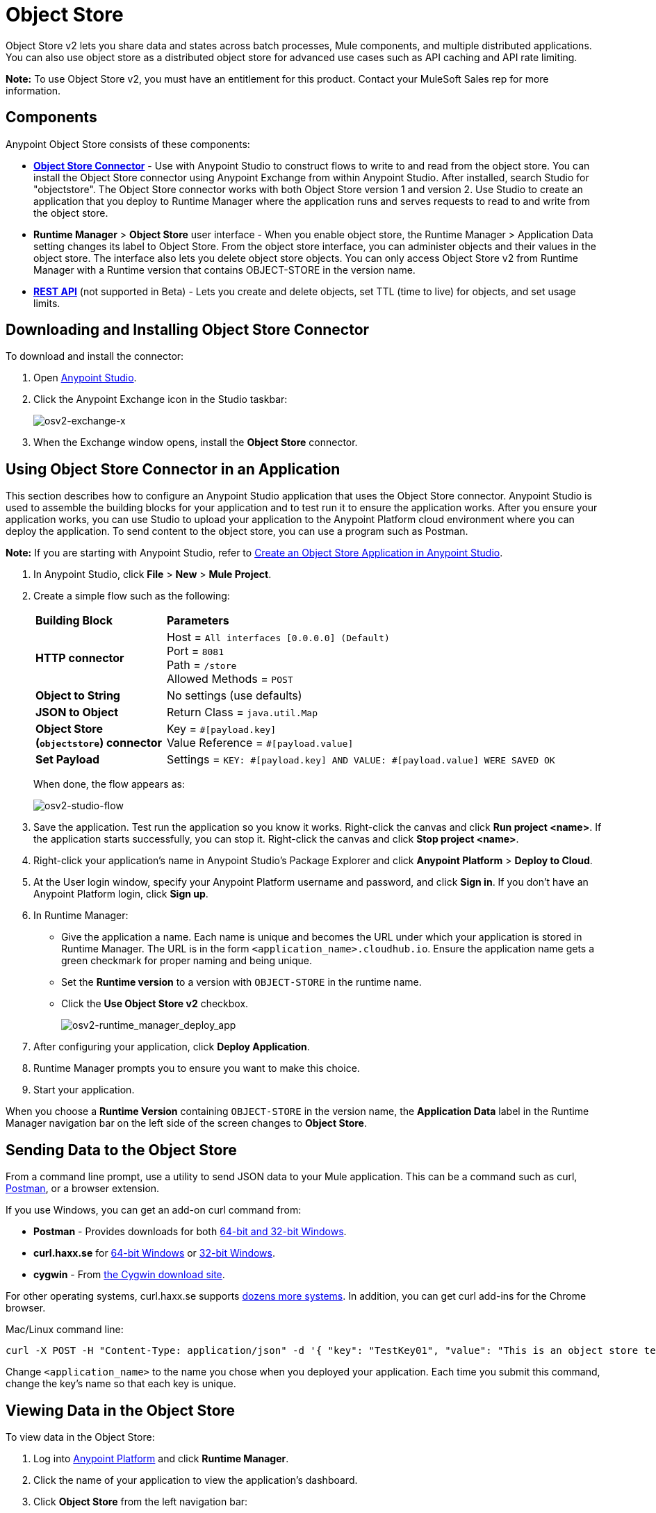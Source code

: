 = Object Store
:keywords: object, store, object store

Object Store v2 lets you share data and states across batch processes, Mule components, and multiple distributed applications. You can also use object store as a distributed object store for advanced use cases such as API caching and API rate limiting.

*Note:* To use Object Store v2, you must have an entitlement for this product. Contact your MuleSoft Sales rep
for more information.

== Components

Anypoint Object Store consists of these components:

* *link:/mule-user-guide/v/3.8/object-store-connector[Object Store Connector]* - Use with Anypoint Studio to
construct flows to write to and read from the object store. You can install the Object Store connector using Anypoint
Exchange from within Anypoint Studio. After installed, search Studio for "objectstore". The Object Store connector works
with both Object Store version 1 and version 2. Use Studio to create an application that you deploy to Runtime Manager 
where the application runs and serves requests to read to and write from the object store.
* *Runtime Manager* > *Object Store* user interface - When you enable object store, the Runtime Manager > Application Data setting changes its label to Object Store. From the object store interface, you can administer objects and their values in the object store. The interface also lets you delete object store objects. You can only access Object Store v2 from Runtime Manager with a Runtime version that contains OBJECT-STORE in the version name.
* *link:/object-store/osv2-apis[REST API]* (not supported in Beta) - Lets you create and delete objects, set TTL (time to live) for objects, and set usage limits.

== Downloading and Installing Object Store Connector

To download and install the connector:

. Open link:https://www.mulesoft.com/platform/studio[Anypoint Studio].
. Click the Anypoint Exchange icon in the Studio taskbar:
+
image:osv2-exchange-x.png[osv2-exchange-x]
+
. When the Exchange window opens, install the *Object Store* connector.

== Using Object Store Connector in an Application

This section describes how to configure an Anypoint Studio application that uses the Object Store connector.
Anypoint Studio is used to assemble the building blocks for your application and to test run it to ensure the application works. After you ensure your application works, you can use Studio to upload your application
to the Anypoint Platform cloud environment where you can deploy the application. To send content
to the object store, you can use a program such as Postman.

*Note:* If you are starting with Anypoint Studio, refer to link:/object-store/osv2-tutorial#create-an-object-store-application-in-anypoint-studio[Create an Object Store Application in Anypoint Studio].

. In Anypoint Studio, click *File* > *New* > *Mule Project*.
. Create a simple flow such as the following:
+
[%headers,cols="25s,75a"]
|===
|Building Block |*Parameters*
|HTTP connector |Host = `All interfaces [0.0.0.0] (Default)` +
Port = `8081` +
Path = `/store` +
Allowed Methods = `POST`
|Object to String |No settings (use defaults)
|JSON to Object | Return Class = `java.util.Map`
|Object Store +
(`objectstore`) connector |Key = `&#x0023;[payload.key]` +
Value Reference = `&#x0023;[payload.value]`
|Set Payload |Settings = `KEY: &#x0023;[payload.key] AND VALUE: &#x0023;[payload.value] WERE SAVED OK`
|===
+
When done, the flow appears as:
+
image:osv2-studio-flow.png[osv2-studio-flow]
+
. Save the application. Test run the application so you know it works. Right-click the canvas and click *Run project <name>*. If the application starts successfully, you can stop it. Right-click the canvas and click *Stop project <name>*.
. Right-click your application’s name in Anypoint Studio’s Package Explorer and click *Anypoint Platform* > *Deploy to Cloud*.
. At the User login window, specify your Anypoint Platform username and password, and click *Sign in*. If you don’t have an Anypoint Platform login, click *Sign up*.
. In Runtime Manager:

** Give the application a name. Each name is unique and becomes the URL under which your application
is stored in Runtime Manager. The URL is in the form `<application_name>.cloudhub.io`. Ensure the application name gets a green checkmark for proper naming and being unique.
** Set the *Runtime version* to a version with `OBJECT-STORE` in the runtime name.
** Click the *Use Object Store v2* checkbox.
+
image:osv2-runtime_manager_deploy_app.png[osv2-runtime_manager_deploy_app]
+
. After configuring your application, click *Deploy Application*.
. Runtime Manager prompts you to ensure you want to make this choice.
. Start your application.

When you choose a *Runtime Version* containing `OBJECT-STORE` in the version name, the *Application Data* label in the Runtime Manager navigation bar on the left side of the screen changes to *Object Store*.


== Sending Data to the Object Store

From a command line prompt, use a utility to send JSON data to your Mule application. This can be a command such as
curl, link:https://www.getpostman.com/apps[Postman], or a browser extension.

If you use Windows, you can get an add-on curl command from:

* *Postman* - Provides downloads for both link:https://www.getpostman.com/apps[64-bit and 32-bit Windows].
* *curl.haxx.se* for link:https://curl.haxx.se/dlwiz/?type=bin&os=Win64[64-bit Windows] or link:https://curl.haxx.se/dlwiz/?type=bin&os=Win32[32-bit Windows].
* *cygwin* - From link:https://cygwin.com/install.html[the Cygwin download site].

For other operating systems, curl.haxx.se supports link:https://curl.haxx.se/download.html[dozens more systems]. In addition, you can get curl add-ins for the Chrome browser.

Mac/Linux command line:

[source]
----
curl -X POST -H "Content-Type: application/json" -d '{ "key": "TestKey01", "value": "This is an object store test" }' "http://<application_name>.cloudhub.io/store"
----

Change `<application_name>` to the name you chose when you deployed your application. Each time you submit this command, change the key's name so that each key is unique.

== Viewing Data in the Object Store

To view data in the Object Store:

. Log into link:https://anypoint.mulesoft.com/#/signin[Anypoint Platform] and click *Runtime Manager*.
. Click the name of your application to view the application's dashboard.
. Click *Object Store* from the left navigation bar:
+
image:osv2-in-nav-bar.png[osv2-in-nav-bar]
+
The Object Store user interface appears as follows:
+
image:osv2-ui.png[osv2-ui]
+
[NOTE]
====
In the current Beta release:

* The Object Store name is `DEFAULT_USER_STORE`.
* The time to live (TTL) value is set at 14 days (1209600 seconds).
====
+
. Click the Object Store name. You can click a key name to view its value.
. You can delete keys by clicking the Key down arrow symbol:
+
image:osv2-delete-keys.png[osv2-delete-keys]

== See Also

* link:/object-store/osv2-concepts[Object Store v2 Concepts]
* link:/object-store/osv2-tutorial[Object Store v2 Tutorial]
* link:/object-store/osv2-apis[Object Store v2 REST API (Not supported in Beta)]
* link:/release-notes/anypoint-osv2-release-notes[Object Store v2 Release Notes]
